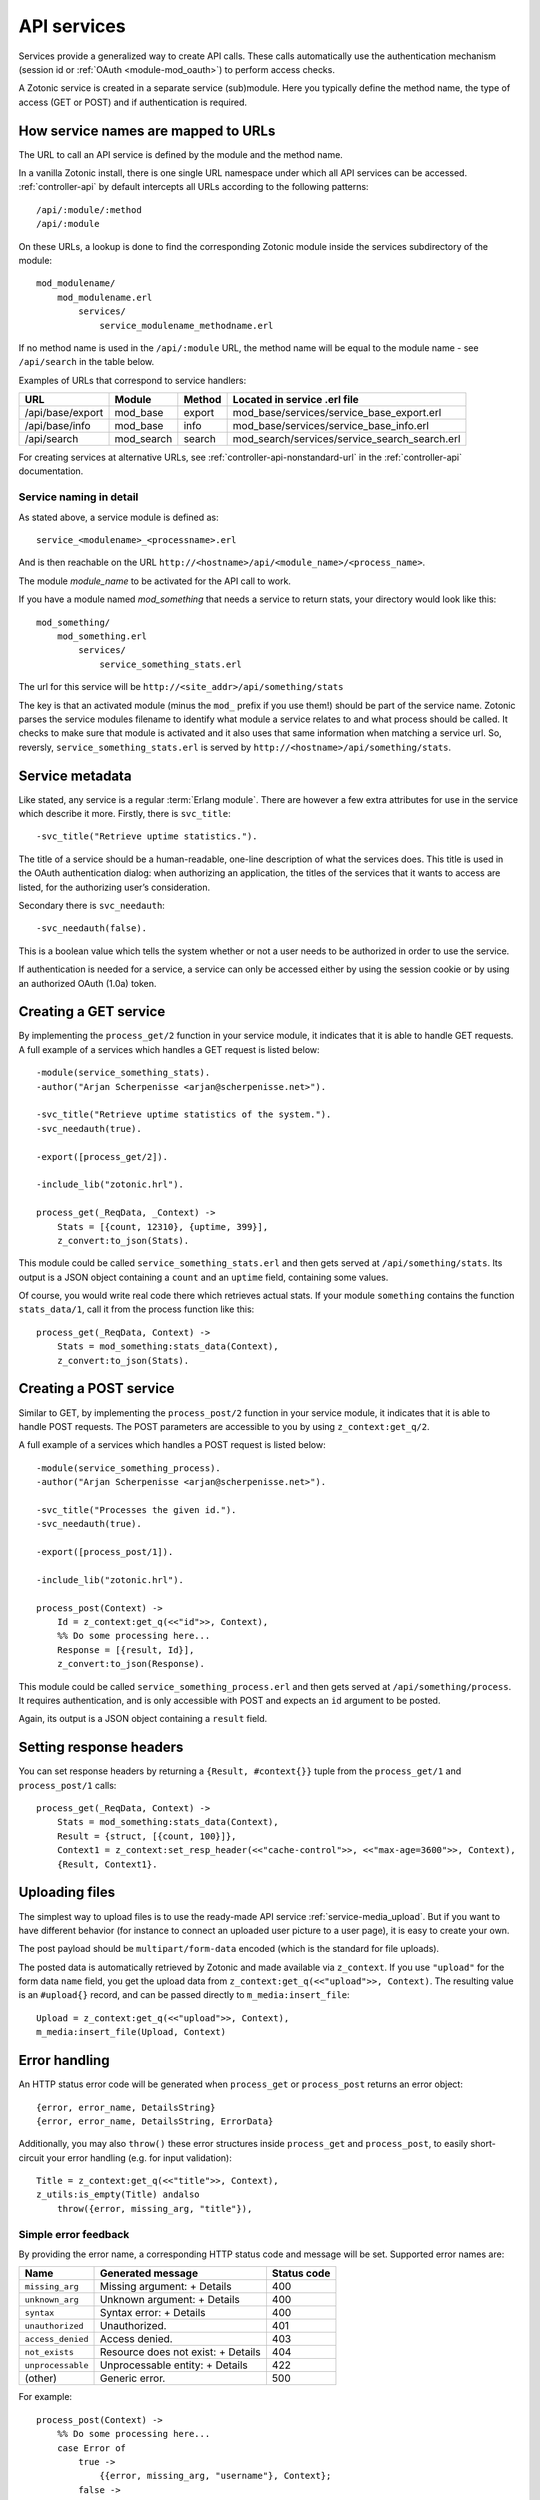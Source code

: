 .. _guide-services:

API services
============

Services provide a generalized way to create API
calls. These calls automatically use the authentication mechanism
(session id or :ref:`OAuth <module-mod_oauth>`) to perform access checks.

A Zotonic service is created in a separate service (sub)module. Here you
typically define the method name, the type of access (GET or POST) and if
authentication is required.

How service names are mapped to URLs
------------------------------------

The URL to call an API service is defined by the module and the method name.

In a vanilla Zotonic install, there is one single URL namespace under which all
API services can be accessed. :ref:`controller-api` by default intercepts all
URLs according to the following patterns::

    /api/:module/:method
    /api/:module

On these URLs, a lookup is done to find the corresponding Zotonic module inside
the services subdirectory of the module::

    mod_modulename/
        mod_modulename.erl
            services/
                service_modulename_methodname.erl

If no method name is used in the ``/api/:module`` URL, the method name will be
equal to the module name - see ``/api/search`` in the table below.

Examples of URLs that correspond to service handlers:

=================  ==========   ========   ====================================
URL                Module       Method     Located in service .erl file
=================  ==========   ========   ====================================
/api/base/export   mod_base     export     mod_base/services/service_base_export.erl
/api/base/info     mod_base     info       mod_base/services/service_base_info.erl
/api/search        mod_search   search     mod_search/services/service_search_search.erl
=================  ==========   ========   ====================================

For creating services at alternative URLs, see
:ref:`controller-api-nonstandard-url` in the :ref:`controller-api`
documentation.

Service naming in detail
........................

As stated above, a service module is defined as::

  service_<modulename>_<processname>.erl

And is then reachable on the URL
``http://<hostname>/api/<module_name>/<process_name>``.

The module *module_name* to be activated for the API call to work.

If you have a module named `mod_something` that needs a service to return stats,
your directory would look like
this::

    mod_something/
        mod_something.erl
            services/
                service_something_stats.erl

The url for this service will be ``http://<site_addr>/api/something/stats``

The key is that an activated module (minus the ``mod_`` prefix if you use
them!) should be part of the service name. Zotonic parses the service
modules filename to identify what module a service relates to and what
process should be called.  It checks to make sure that module is
activated and it also uses that same information when matching a
service url. So, reversly, ``service_something_stats.erl`` is served by
``http://<hostname>/api/something/stats``.

Service metadata
----------------

Like stated, any service is a regular :term:`Erlang module`. There are
however a few extra attributes for use in the service which describe
it more. Firstly, there is ``svc_title``::

    -svc_title("Retrieve uptime statistics.").

The title of a service should be a human-readable, one-line
description of what the services does. This title is used in the OAuth
authentication dialog: when authorizing an application, the titles of
the services that it wants to access are listed, for the authorizing
user’s consideration.

Secondary there is ``svc_needauth``::

    -svc_needauth(false).

This is a boolean value which tells the system whether or not a user
needs to be authorized in order to use the service.

If authentication is needed for a service, a service can only be
accessed either by using the session cookie or by using an authorized
OAuth (1.0a) token.

Creating a GET service
----------------------

By implementing the ``process_get/2`` function in your service module,
it indicates that it is able to handle GET requests.  A full example
of a services which handles a GET request is listed below::

    -module(service_something_stats).
    -author("Arjan Scherpenisse <arjan@scherpenisse.net>").

    -svc_title("Retrieve uptime statistics of the system.").
    -svc_needauth(true).

    -export([process_get/2]).

    -include_lib("zotonic.hrl").

    process_get(_ReqData, _Context) ->
        Stats = [{count, 12310}, {uptime, 399}],
        z_convert:to_json(Stats).

This module could be called ``service_something_stats.erl`` and then
gets served at ``/api/something/stats``. Its output is a JSON object
containing a ``count`` and an ``uptime`` field, containing some values.

Of course, you would write real code there which retrieves actual stats. If your
module ``something`` contains the function ``stats_data/1``, call it from the
process function like this::

    process_get(_ReqData, Context) ->
        Stats = mod_something:stats_data(Context),
        z_convert:to_json(Stats).

Creating a POST service
-----------------------

Similar to GET, by implementing the ``process_post/2`` function in
your service module, it indicates that it is able to handle POST
requests. The POST parameters are accessible to you by using
``z_context:get_q/2``.

A full example of a services which handles a POST request
is listed below::

    -module(service_something_process).
    -author("Arjan Scherpenisse <arjan@scherpenisse.net>").

    -svc_title("Processes the given id.").
    -svc_needauth(true).

    -export([process_post/1]).

    -include_lib("zotonic.hrl").

    process_post(Context) ->
        Id = z_context:get_q(<<"id">>, Context),
        %% Do some processing here...
        Response = [{result, Id}],
        z_convert:to_json(Response).

This module could be called ``service_something_process.erl`` and then
gets served at ``/api/something/process``. It requires authentication,
and is only accessible with POST and expects an ``id`` argument to be
posted.

Again, its output is a JSON object containing a ``result`` field.

Setting response headers
------------------------

You can set response headers by returning a ``{Result, #context{}}``
tuple from the ``process_get/1`` and ``process_post/1`` calls::

    process_get(_ReqData, Context) ->
        Stats = mod_something:stats_data(Context),
        Result = {struct, [{count, 100}]},
        Context1 = z_context:set_resp_header(<<"cache-control">>, <<"max-age=3600">>, Context),
        {Result, Context1}.

.. _guide-services-cors:

Uploading files
---------------

The simplest way to upload files is to use the ready-made API service :ref:`service-media_upload`. But if you want to have different behavior (for instance to connect an uploaded user picture to a user page), it is easy to create your own.

The post payload should be ``multipart/form-data`` encoded (which is the standard for file uploads).

The posted data is automatically retrieved by Zotonic and made available via ``z_context``. If you use ``"upload"`` for the form data ``name`` field, you get the upload data from ``z_context:get_q(<<"upload">>, Context)``. The resulting value is an ``#upload{}`` record, and can be passed directly to ``m_media:insert_file``::

    Upload = z_context:get_q(<<"upload">>, Context),
    m_media:insert_file(Upload, Context)

Error handling
--------------

An HTTP status error code will be generated when ``process_get`` or ``process_post`` returns an error object::

        {error, error_name, DetailsString}
        {error, error_name, DetailsString, ErrorData}

Additionally, you may also ``throw()`` these error structures inside
``process_get`` and ``process_post``, to easily short-circuit your
error handling (e.g. for input validation)::

    Title = z_context:get_q(<<"title">>, Context),
    z_utils:is_empty(Title) andalso
        throw({error, missing_arg, "title"}),


Simple error feedback
.....................

By providing the error name, a corresponding HTTP status code and message will be set. Supported error names are:

=================  ===================================   ===========
Name               Generated message                     Status code
=================  ===================================   ===========
``missing_arg``    Missing argument: + Details           400
``unknown_arg``    Unknown argument: + Details           400
``syntax``         Syntax error: + Details               400
``unauthorized``   Unauthorized.                         401
``access_denied``  Access denied.                        403
``not_exists``     Resource does not exist: + Details    404
``unprocessable``  Unprocessable entity: + Details       422
(other)            Generic error.                        500
=================  ===================================   ===========

For example::

    process_post(Context) ->
        %% Do some processing here...
        case Error of
            true ->
                {{error, missing_arg, "username"}, Context};
            false ->
                {z_convert:to_json(Data), Context}
        end.


Working with Error Objects
..........................

In some cases it is useful to return more detailed error feedback. The `JSON API <http://jsonapi.org>`_ has specified a format for this. The thinking behind the format is that the server, after encountering an error, may continue to process information, and instead of returning a single error code, returns multiple found errors.

Taking this approach, this error information is returned as a JSON array, with a top key entry ``errors``::

    ["errors": {
        "detail": "...",
        "source": "...",
        "status": "...",
        "title": "..."
    }]

Of course there is no obligation to use JSON API structure, but if you want, the code of one of those functions - for instance to log on - could look like this::

    case User of
        undefined ->
            {error, [
                {status, 422},
                {source, <<"mod_webapp:logon">>},
                {title, <<"No user found">>},
                {detail, <<"Could not log on user">>}
            ]};
        _ ->
            {ok, User}
    end.

The return data of multiple functions may then be aggregated into a single error data object and returned as a list of Error Objects::

    process_post(Context) ->
        %% Do some processing here...
        %% Accumulate all data...
        %% Handle return:
        case Data of
            {error, ErrData} ->
                {{error, unprocessable, <<"">>, ErrData}, Context};
            _ ->
                {z_convert:to_json(Data), Context}
        end.

Enabling Cross-Origin Resource Sharing (CORS)
---------------------------------------------

By default the server has a
`same-origin policy <https://en.wikipedia.org/wiki/Same-origin_policy>`_:
scripts that access the API must reside on the same server.

Cross-origin resource sharing allows cross-domain requests for apps outside of
the server domain. CORS header settings define which requests are (and are not)
allowed.

In-depth background information is available at
https://developer.mozilla.org/en-US/docs/Web/HTTP/Access_control_CORS

CORS settings are defined in the site's config.

**Site config settings**

``{service_api_cors, false}``
    Set to ``true`` to enable CORS

``{'Access-Control-Allow-Origin', "*"}``

``{'Access-Control-Allow-Credentials', undefined}``

``{'Access-Control-Max-Age', undefined}``

``{'Access-Control-Allow-Methods', undefined}``

``{'Access-Control-Allow-Headers', undefined}``

.. note::

    * The config file can be modified without a site restart.
    * The "Access-Control" settings only work if ``service_api_cors`` is set to true.
    * The setting name is an Erlang atom and must be in single quotes.
    * Setting values are either ``undefined`` or a string value. Multiple values can be set as a comma-separated string, for instance::

        {'Access-Control-Allow-Headers', "authorization, X-Requested-With, Content-Type"}

.. _guide-services-auth:

Service authentication
----------------------

Like stated, authentication and authorization is done either through
the Zotonic session or through a custom notification hook,
``#service_authorize{}``.

For session authentication, you need to have a valid session id (``z_sid``)
cookie. This method of authentication is the easiest when you are
accessing the services from JavaScript from the same domain as your
user is logged in to.

When no session is available, but the called services requires
authentication (according to its ``svc_needauth`` metadata attribute),
a :ref:`notification hook <guide-notification>` with the name
``service_authorize`` is called.

In a default Zotonic install, this ``service_authorize`` hook is
handled by the :ref:`OAuth module <mod_oauth>`, but can be replaced by
a different service authentication module.

The module implementing the ``service_authorize`` hook is expected to
return either `undefined` (when the request is not applicable) or a
response which must conform to the Cowmachine ``is_authorized/1``
return format.

.. seealso::

    * :term:`Services glossary entry <Service>`
    * :ref:`List of all core services <services>`
    * :ref:`mod_oauth`
    * :ref:`controller-api`
